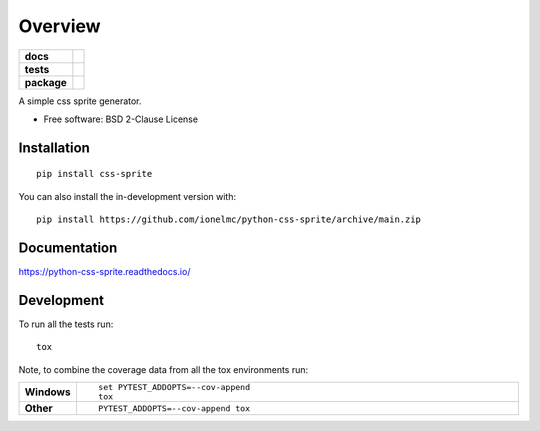 ========
Overview
========

.. start-badges

.. list-table::
    :stub-columns: 1

    * - docs
      - |docs|
    * - tests
      - | |github-actions| |requires|
        | |coveralls| |codecov|
    * - package
      - | |version| |wheel| |supported-versions| |supported-implementations|
        | |commits-since|
.. |docs| image:: https://readthedocs.org/projects/python-css-sprite/badge/?style=flat
    :target: https://python-css-sprite.readthedocs.io/
    :alt: Documentation Status

.. |github-actions| image:: https://github.com/ionelmc/python-css-sprite/actions/workflows/github-actions.yml/badge.svg
    :alt: GitHub Actions Build Status
    :target: https://github.com/ionelmc/python-css-sprite/actions

.. |requires| image:: https://requires.io/github/ionelmc/python-css-sprite/requirements.svg?branch=main
    :alt: Requirements Status
    :target: https://requires.io/github/ionelmc/python-css-sprite/requirements/?branch=main

.. |coveralls| image:: https://coveralls.io/repos/ionelmc/python-css-sprite/badge.svg?branch=main&service=github
    :alt: Coverage Status
    :target: https://coveralls.io/r/ionelmc/python-css-sprite

.. |codecov| image:: https://codecov.io/gh/ionelmc/python-css-sprite/branch/main/graphs/badge.svg?branch=main
    :alt: Coverage Status
    :target: https://codecov.io/github/ionelmc/python-css-sprite

.. |version| image:: https://img.shields.io/pypi/v/css-sprite.svg
    :alt: PyPI Package latest release
    :target: https://pypi.org/project/css-sprite

.. |wheel| image:: https://img.shields.io/pypi/wheel/css-sprite.svg
    :alt: PyPI Wheel
    :target: https://pypi.org/project/css-sprite

.. |supported-versions| image:: https://img.shields.io/pypi/pyversions/css-sprite.svg
    :alt: Supported versions
    :target: https://pypi.org/project/css-sprite

.. |supported-implementations| image:: https://img.shields.io/pypi/implementation/css-sprite.svg
    :alt: Supported implementations
    :target: https://pypi.org/project/css-sprite

.. |commits-since| image:: https://img.shields.io/github/commits-since/ionelmc/python-css-sprite/v0.0.0.svg
    :alt: Commits since latest release
    :target: https://github.com/ionelmc/python-css-sprite/compare/v0.0.0...main



.. end-badges

A simple css sprite generator.

* Free software: BSD 2-Clause License

Installation
============

::

    pip install css-sprite

You can also install the in-development version with::

    pip install https://github.com/ionelmc/python-css-sprite/archive/main.zip


Documentation
=============


https://python-css-sprite.readthedocs.io/


Development
===========

To run all the tests run::

    tox

Note, to combine the coverage data from all the tox environments run:

.. list-table::
    :widths: 10 90
    :stub-columns: 1

    - - Windows
      - ::

            set PYTEST_ADDOPTS=--cov-append
            tox

    - - Other
      - ::

            PYTEST_ADDOPTS=--cov-append tox
